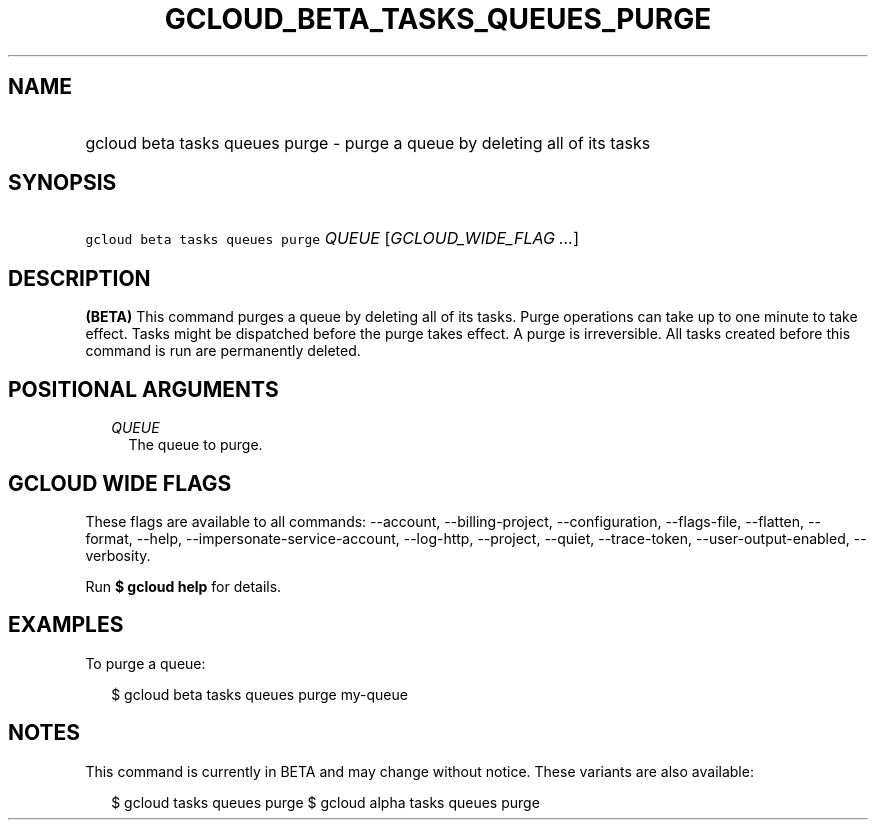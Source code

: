 
.TH "GCLOUD_BETA_TASKS_QUEUES_PURGE" 1



.SH "NAME"
.HP
gcloud beta tasks queues purge \- purge a queue by deleting all of its tasks



.SH "SYNOPSIS"
.HP
\f5gcloud beta tasks queues purge\fR \fIQUEUE\fR [\fIGCLOUD_WIDE_FLAG\ ...\fR]



.SH "DESCRIPTION"

\fB(BETA)\fR This command purges a queue by deleting all of its tasks. Purge
operations can take up to one minute to take effect. Tasks might be dispatched
before the purge takes effect. A purge is irreversible. All tasks created before
this command is run are permanently deleted.



.SH "POSITIONAL ARGUMENTS"

.RS 2m
.TP 2m
\fIQUEUE\fR
The queue to purge.



.RE
.sp

.SH "GCLOUD WIDE FLAGS"

These flags are available to all commands: \-\-account, \-\-billing\-project,
\-\-configuration, \-\-flags\-file, \-\-flatten, \-\-format, \-\-help,
\-\-impersonate\-service\-account, \-\-log\-http, \-\-project, \-\-quiet,
\-\-trace\-token, \-\-user\-output\-enabled, \-\-verbosity.

Run \fB$ gcloud help\fR for details.



.SH "EXAMPLES"

To purge a queue:

.RS 2m
$ gcloud beta tasks queues purge my\-queue
.RE



.SH "NOTES"

This command is currently in BETA and may change without notice. These variants
are also available:

.RS 2m
$ gcloud tasks queues purge
$ gcloud alpha tasks queues purge
.RE

